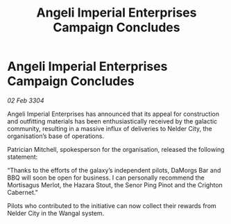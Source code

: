 :PROPERTIES:
:ID:       eae34c80-807f-4b45-88fa-c451717e773d
:END:
#+title: Angeli Imperial Enterprises Campaign Concludes
#+filetags: :galnet:

* Angeli Imperial Enterprises Campaign Concludes

/02 Feb 3304/

Angeli Imperial Enterprises has announced that its appeal for construction and outfitting materials has been enthusiastically received by the galactic community, resulting in a massive influx of deliveries to Nelder City, the organisation’s base of operations. 

Patrician Mitchell, spokesperson for the organisation, released the following statement: 

“Thanks to the efforts of the galaxy’s independent pilots, DaMorgs Bar and BBQ will soon be open for business. I can personally recommend the Mortisagus Merlot, the Hazara Stout, the Senor Ping Pinot and the Crighton Cabernet." 

Pilots who contributed to the initiative can now collect their rewards from Nelder City in the Wangal system.
